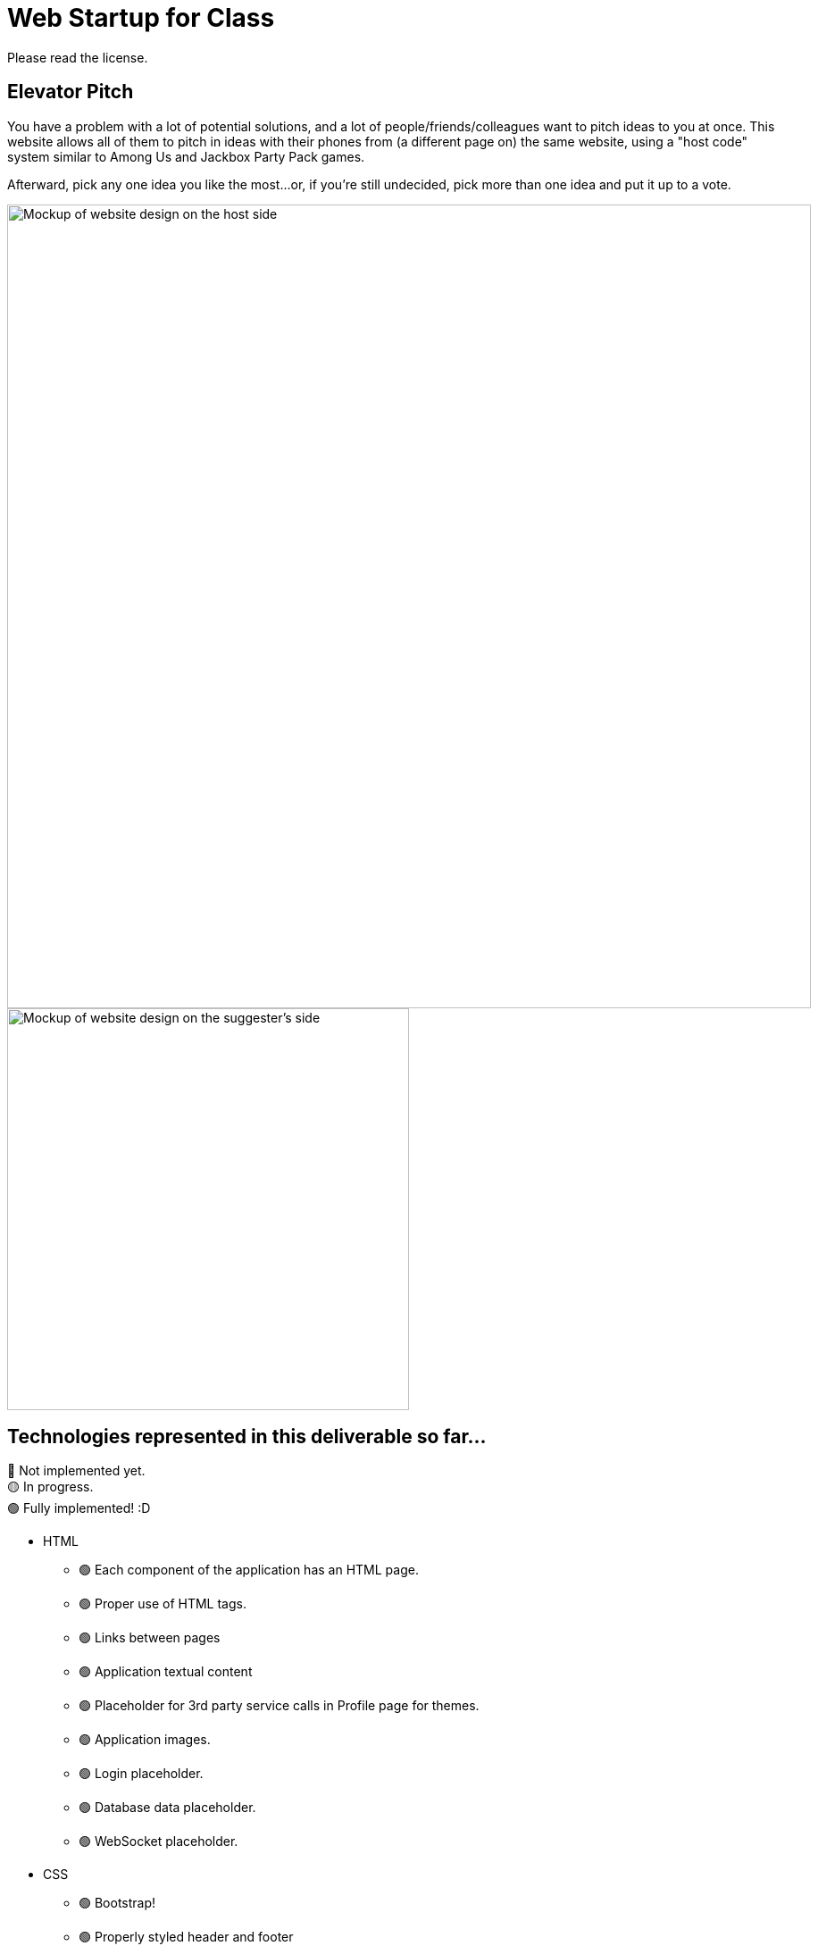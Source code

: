 = Web Startup for Class

:big-screen: https://github.com/Tertle950/startup-for-class/blob/main/big-screen-mockup.png?raw=true
:phone-screen: https://github.com/Tertle950/startup-for-class/blob/main/phone-screen-mockup.png?raw=true

Please read the license.

== Elevator Pitch
You have a problem with a lot of potential solutions, and a lot of
people/friends/colleagues want to pitch ideas to you at once. This
website allows all of them to pitch in ideas with their phones
from (a different page on) the same website, using a "host code"
system similar to Among Us and Jackbox Party Pack games.

Afterward, pick any one idea you like the most...or, if you're
still undecided, pick more than one idea and put it up to a vote.

image::{big-screen}[alt=Mockup of website design on the host side,width=900,float="right"]
image::{phone-screen}[alt=Mockup of website design on the suggester's side,width=450,float="right"]

== Technologies represented in this deliverable so far...
🔴 Not implemented yet. +
🟡 In progress. +
🟢 Fully implemented! :D

- HTML
** 🟢 Each component of the application has an HTML page.
** 🟢 Proper use of HTML tags.
** 🟢 Links between pages
** 🟢 Application textual content
** 🟢 Placeholder for 3rd party service calls in Profile page for themes.
** 🟢 Application images.
** 🟢 Login placeholder.
** 🟢 Database data placeholder.
** 🟢 WebSocket placeholder.
- CSS
** 🟢 Bootstrap!
** 🟢 Properly styled header and footer
** 🟢 Responsive to window sizing (yeah, that's Bootstrap)
** 🟢 Properly styled application elements (there's a particularly tricky one in profile.html)
** 🟡 Properly styled text content (host page doesn't quite match the mockup yet)
** 🟡 Properly styled images
- JavaScript
** 🔴 Login placeholder
*** 🔴 store username in local storage, don't even care about password (login)
*** 🔴 store preferences in local storage (profile)
** 🔴 Database placeholder (requires login first!)
** 🟡 WebSocket/Interaction logic placeholder
*** 🟢 fake suggestions (host)
*** 🟢 generate random roomcode (host)
*** 🔴 simulate connecting to room (connect)
*** 🔴 simulate suggestion being accepted (connected)
